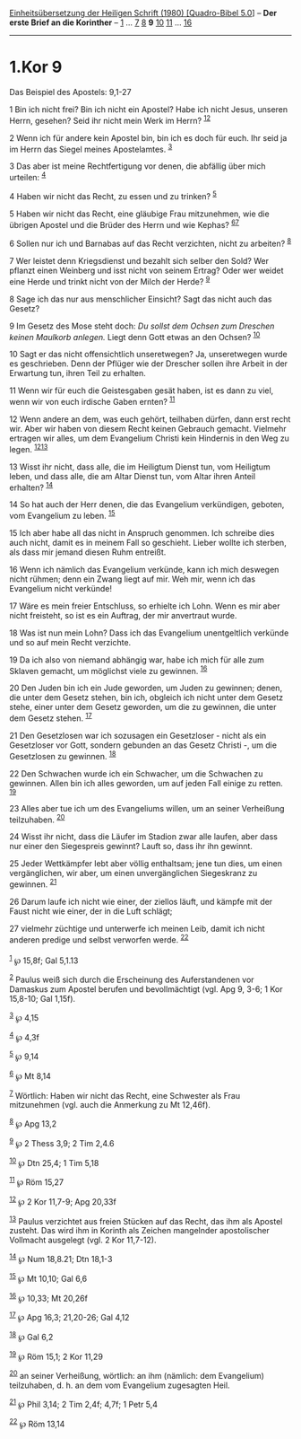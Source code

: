 :PROPERTIES:
:ID:       8b68dc38-aa5d-4648-a093-b4996b3be7df
:END:
<<navbar>>
[[../index.html][Einheitsübersetzung der Heiligen Schrift (1980)
[Quadro-Bibel 5.0]]] -- *Der erste Brief an die Korinther* --
[[file:1.Kor_1.html][1]] ... [[file:1.Kor_7.html][7]]
[[file:1.Kor_8.html][8]] *9* [[file:1.Kor_10.html][10]]
[[file:1.Kor_11.html][11]] ... [[file:1.Kor_16.html][16]]

--------------

* 1.Kor 9
  :PROPERTIES:
  :CUSTOM_ID: kor-9
  :END:

<<verses>>

<<v1>>
**** Das Beispiel des Apostels: 9,1-27
     :PROPERTIES:
     :CUSTOM_ID: das-beispiel-des-apostels-91-27
     :END:
1 Bin ich nicht frei? Bin ich nicht ein Apostel? Habe ich nicht Jesus,
unseren Herrn, gesehen? Seid ihr nicht mein Werk im Herrn?
^{[[#fn1][1]][[#fn2][2]]}

<<v2>>
2 Wenn ich für andere kein Apostel bin, bin ich es doch für euch. Ihr
seid ja im Herrn das Siegel meines Apostelamtes. ^{[[#fn3][3]]}

<<v3>>
3 Das aber ist meine Rechtfertigung vor denen, die abfällig über mich
urteilen: ^{[[#fn4][4]]}

<<v4>>
4 Haben wir nicht das Recht, zu essen und zu trinken? ^{[[#fn5][5]]}

<<v5>>
5 Haben wir nicht das Recht, eine gläubige Frau mitzunehmen, wie die
übrigen Apostel und die Brüder des Herrn und wie Kephas?
^{[[#fn6][6]][[#fn7][7]]}

<<v6>>
6 Sollen nur ich und Barnabas auf das Recht verzichten, nicht zu
arbeiten? ^{[[#fn8][8]]}

<<v7>>
7 Wer leistet denn Kriegsdienst und bezahlt sich selber den Sold? Wer
pflanzt einen Weinberg und isst nicht von seinem Ertrag? Oder wer weidet
eine Herde und trinkt nicht von der Milch der Herde? ^{[[#fn9][9]]}

<<v8>>
8 Sage ich das nur aus menschlicher Einsicht? Sagt das nicht auch das
Gesetz?

<<v9>>
9 Im Gesetz des Mose steht doch: /Du sollst dem Ochsen zum Dreschen
keinen Maulkorb anlegen./ Liegt denn Gott etwas an den Ochsen?
^{[[#fn10][10]]}

<<v10>>
10 Sagt er das nicht offensichtlich unseretwegen? Ja, unseretwegen wurde
es geschrieben. Denn der Pflüger wie der Drescher sollen ihre Arbeit in
der Erwartung tun, ihren Teil zu erhalten.

<<v11>>
11 Wenn wir für euch die Geistesgaben gesät haben, ist es dann zu viel,
wenn wir von euch irdische Gaben ernten? ^{[[#fn11][11]]}

<<v12>>
12 Wenn andere an dem, was euch gehört, teilhaben dürfen, dann erst
recht wir. Aber wir haben von diesem Recht keinen Gebrauch gemacht.
Vielmehr ertragen wir alles, um dem Evangelium Christi kein Hindernis in
den Weg zu legen. ^{[[#fn12][12]][[#fn13][13]]}

<<v13>>
13 Wisst ihr nicht, dass alle, die im Heiligtum Dienst tun, vom
Heiligtum leben, und dass alle, die am Altar Dienst tun, vom Altar ihren
Anteil erhalten? ^{[[#fn14][14]]}

<<v14>>
14 So hat auch der Herr denen, die das Evangelium verkündigen, geboten,
vom Evangelium zu leben. ^{[[#fn15][15]]}

<<v15>>
15 Ich aber habe all das nicht in Anspruch genommen. Ich schreibe dies
auch nicht, damit es in meinem Fall so geschieht. Lieber wollte ich
sterben, als dass mir jemand diesen Ruhm entreißt.

<<v16>>
16 Wenn ich nämlich das Evangelium verkünde, kann ich mich deswegen
nicht rühmen; denn ein Zwang liegt auf mir. Weh mir, wenn ich das
Evangelium nicht verkünde!

<<v17>>
17 Wäre es mein freier Entschluss, so erhielte ich Lohn. Wenn es mir
aber nicht freisteht, so ist es ein Auftrag, der mir anvertraut wurde.

<<v18>>
18 Was ist nun mein Lohn? Dass ich das Evangelium unentgeltlich verkünde
und so auf mein Recht verzichte.

<<v19>>
19 Da ich also von niemand abhängig war, habe ich mich für alle zum
Sklaven gemacht, um möglichst viele zu gewinnen. ^{[[#fn16][16]]}

<<v20>>
20 Den Juden bin ich ein Jude geworden, um Juden zu gewinnen; denen, die
unter dem Gesetz stehen, bin ich, obgleich ich nicht unter dem Gesetz
stehe, einer unter dem Gesetz geworden, um die zu gewinnen, die unter
dem Gesetz stehen. ^{[[#fn17][17]]}

<<v21>>
21 Den Gesetzlosen war ich sozusagen ein Gesetzloser - nicht als ein
Gesetzloser vor Gott, sondern gebunden an das Gesetz Christi -, um die
Gesetzlosen zu gewinnen. ^{[[#fn18][18]]}

<<v22>>
22 Den Schwachen wurde ich ein Schwacher, um die Schwachen zu gewinnen.
Allen bin ich alles geworden, um auf jeden Fall einige zu retten.
^{[[#fn19][19]]}

<<v23>>
23 Alles aber tue ich um des Evangeliums willen, um an seiner Verheißung
teilzuhaben. ^{[[#fn20][20]]}

<<v24>>
24 Wisst ihr nicht, dass die Läufer im Stadion zwar alle laufen, aber
dass nur einer den Siegespreis gewinnt? Lauft so, dass ihr ihn gewinnt.

<<v25>>
25 Jeder Wettkämpfer lebt aber völlig enthaltsam; jene tun dies, um
einen vergänglichen, wir aber, um einen unvergänglichen Siegeskranz zu
gewinnen. ^{[[#fn21][21]]}

<<v26>>
26 Darum laufe ich nicht wie einer, der ziellos läuft, und kämpfe mit
der Faust nicht wie einer, der in die Luft schlägt;

<<v27>>
27 vielmehr züchtige und unterwerfe ich meinen Leib, damit ich nicht
anderen predige und selbst verworfen werde. ^{[[#fn22][22]]}\\
\\

^{[[#fnm1][1]]} ℘ 15,8f; Gal 5,1.13

^{[[#fnm2][2]]} Paulus weiß sich durch die Erscheinung des
Auferstandenen vor Damaskus zum Apostel berufen und bevollmächtigt (vgl.
Apg 9, 3-6; 1 Kor 15,8-10; Gal 1,15f).

^{[[#fnm3][3]]} ℘ 4,15

^{[[#fnm4][4]]} ℘ 4,3f

^{[[#fnm5][5]]} ℘ 9,14

^{[[#fnm6][6]]} ℘ Mt 8,14

^{[[#fnm7][7]]} Wörtlich: Haben wir nicht das Recht, eine Schwester als
Frau mitzunehmen (vgl. auch die Anmerkung zu Mt 12,46f).

^{[[#fnm8][8]]} ℘ Apg 13,2

^{[[#fnm9][9]]} ℘ 2 Thess 3,9; 2 Tim 2,4.6

^{[[#fnm10][10]]} ℘ Dtn 25,4; 1 Tim 5,18

^{[[#fnm11][11]]} ℘ Röm 15,27

^{[[#fnm12][12]]} ℘ 2 Kor 11,7-9; Apg 20,33f

^{[[#fnm13][13]]} Paulus verzichtet aus freien Stücken auf das Recht,
das ihm als Apostel zusteht. Das wird ihm in Korinth als Zeichen
mangelnder apostolischer Vollmacht ausgelegt (vgl. 2 Kor 11,7-12).

^{[[#fnm14][14]]} ℘ Num 18,8.21; Dtn 18,1-3

^{[[#fnm15][15]]} ℘ Mt 10,10; Gal 6,6

^{[[#fnm16][16]]} ℘ 10,33; Mt 20,26f

^{[[#fnm17][17]]} ℘ Apg 16,3; 21,20-26; Gal 4,12

^{[[#fnm18][18]]} ℘ Gal 6,2

^{[[#fnm19][19]]} ℘ Röm 15,1; 2 Kor 11,29

^{[[#fnm20][20]]} an seiner Verheißung, wörtlich: an ihm (nämlich: dem
Evangelium) teilzuhaben, d. h. an dem vom Evangelium zugesagten Heil.

^{[[#fnm21][21]]} ℘ Phil 3,14; 2 Tim 2,4f; 4,7f; 1 Petr 5,4

^{[[#fnm22][22]]} ℘ Röm 13,14
